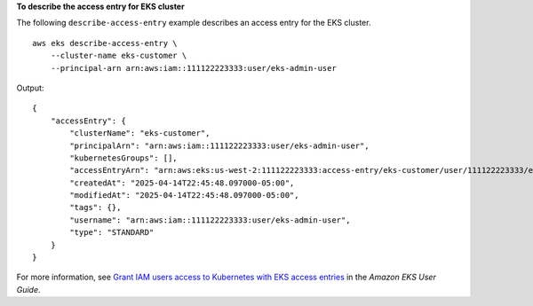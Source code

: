 **To describe the access entry for EKS cluster**

The following ``describe-access-entry`` example describes an access entry for the EKS cluster. ::

    aws eks describe-access-entry \
        --cluster-name eks-customer \
        --principal-arn arn:aws:iam::111122223333:user/eks-admin-user

Output::

    {
        "accessEntry": {
            "clusterName": "eks-customer",
            "principalArn": "arn:aws:iam::111122223333:user/eks-admin-user",
            "kubernetesGroups": [],
            "accessEntryArn": "arn:aws:eks:us-west-2:111122223333:access-entry/eks-customer/user/111122223333/eks-admin-user/0acb1bc6-cb0a-ede6-11ae-a6506e3d36p0",
            "createdAt": "2025-04-14T22:45:48.097000-05:00",
            "modifiedAt": "2025-04-14T22:45:48.097000-05:00",
            "tags": {},
            "username": "arn:aws:iam::111122223333:user/eks-admin-user",
            "type": "STANDARD"
        }
    }

For more information, see `Grant IAM users access to Kubernetes with EKS access entries <https://docs.aws.amazon.com/eks/latest/userguide/access-entries.html>`__ in the *Amazon EKS User Guide*.